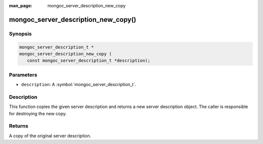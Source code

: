 :man_page: mongoc_server_description_new_copy

mongoc_server_description_new_copy()
====================================

Synopsis
--------

.. code-block:: c

  mongoc_server_description_t *
  mongoc_server_description_new_copy (
     const mongoc_server_description_t *description);

Parameters
----------

* ``description``: A :symbol:`mongoc_server_description_t`.

Description
-----------

This function copies the given server description and returns a new server description object.  The caller is responsible for destroying the new copy.

Returns
-------

A copy of the original server description.

